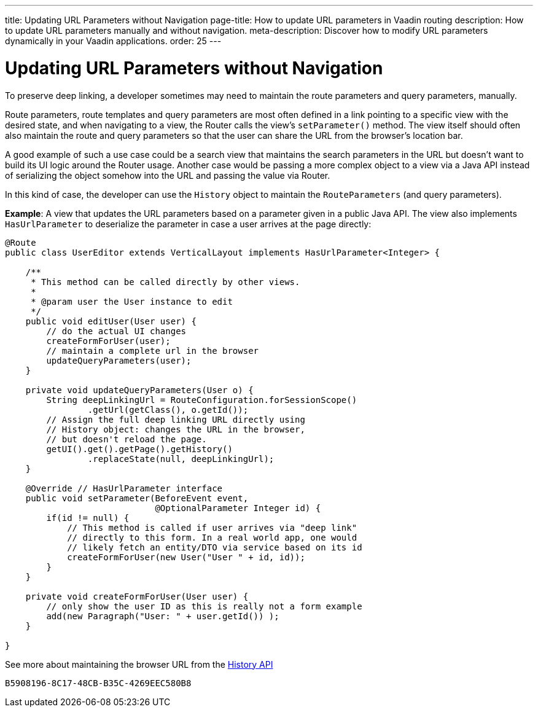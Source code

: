 ---
title: Updating URL Parameters without Navigation
page-title: How to update URL parameters in Vaadin routing
description: How to update URL parameters manually and without navigation.
meta-description: Discover how to modify URL parameters dynamically in your Vaadin applications.
order: 25
---


= Updating URL Parameters without Navigation

To preserve deep linking, a developer sometimes may need to maintain the route parameters and query parameters, manually.

Route parameters, route templates and query parameters are most often defined in a link pointing to a specific view with the desired state, and when navigating to a view, the Router calls the view's [methodname]`setParameter()` method. The view itself should often also maintain the route and query parameters so that the user can share the URL from the browser's location bar.

A good example of such a use case could be a search view that maintains the search parameters in the URL but doesn't want to build its UI logic around the Router usage.
Another case would be passing a more complex object to a view via a Java API instead of serializing the object somehow into the URL and passing the value via Router.

In this kind of case, the developer can use the [classname]`History` object to maintain the [classname]`RouteParameters` (and query parameters).

*Example*: A view that updates the URL parameters based on a parameter given in a public Java API.
The view also implements [interfacename]`HasUrlParameter` to deserialize the parameter in case a user arrives at the page directly:

[source,java]
----
@Route
public class UserEditor extends VerticalLayout implements HasUrlParameter<Integer> {

    /**
     * This method can be called directly by other views.
     *
     * @param user the User instance to edit
     */
    public void editUser(User user) {
        // do the actual UI changes
        createFormForUser(user);
        // maintain a complete url in the browser
        updateQueryParameters(user);
    }

    private void updateQueryParameters(User o) {
        String deepLinkingUrl = RouteConfiguration.forSessionScope()
                .getUrl(getClass(), o.getId());
        // Assign the full deep linking URL directly using
        // History object: changes the URL in the browser,
        // but doesn't reload the page.
        getUI().get().getPage().getHistory()
                .replaceState(null, deepLinkingUrl);
    }

    @Override // HasUrlParameter interface
    public void setParameter(BeforeEvent event,
                             @OptionalParameter Integer id) {
        if(id != null) {
            // This method is called if user arrives via "deep link"
            // directly to this form. In a real world app, one would
            // likely fetch an entity/DTO via service based on its id
            createFormForUser(new User("User " + id, id));
        }
    }

    private void createFormForUser(User user) {
        // only show the user ID as this is really not a form example
        add(new Paragraph("User: " + user.getId()) );
    }

}
----

See more about maintaining the browser URL from the <<../advanced/history-api#, History API>>


[discussion-id]`B5908196-8C17-48CB-B35C-4269EEC580B8`

